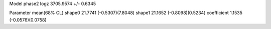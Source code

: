 Model phase2
logz            3705.9574 +/- 0.6345

Parameter            mean(68% CL)
shape0               21.7741 (-0.5307)(7.8048)
shape1               21.1652 (-0.8098)(0.5234)
coefficient          1.1535 (-0.0576)(0.0758)
